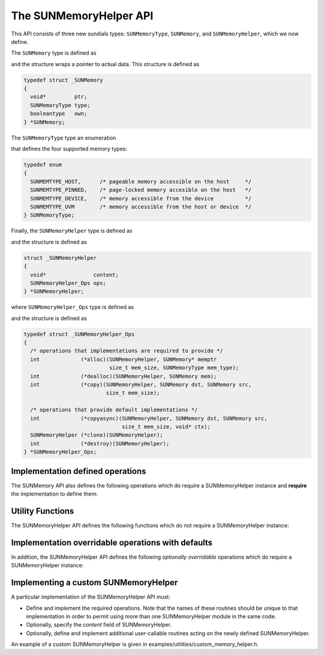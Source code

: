 ..
   ----------------------------------------------------------------
   SUNDIALS Copyright Start
   Copyright (c) 2002-2021, Lawrence Livermore National Security
   and Southern Methodist University.
   All rights reserved.

   See the top-level LICENSE and NOTICE files for details.

   SPDX-License-Identifier: BSD-3-Clause
   SUNDIALS Copyright End
   ----------------------------------------------------------------

.. _SUNMemory.Description:

The SUNMemoryHelper API
=======================

This API consists of three new sundials types: ``SUNMemoryType``, ``SUNMemory``,
and ``SUNMemoryHelper``, which we now define.

The ``SUNMemory`` type is defined as

.. c:type:: struct _SUNMemory *SUNMemory

and the structure wraps a pointer to actual data. This structure is defined as

.. code-block:: c

  typedef struct _SUNMemory
  {
    void*         ptr;
    SUNMemoryType type;
    booleantype   own;
  } *SUNMemory;

The ``SUNMemoryType`` type an enumeration

.. c:enum:: SUNMemoryType

that defines the four supported memory types:

.. code-block:: c

  typedef enum
  {
    SUNMEMTYPE_HOST,      /* pageable memory accessible on the host     */
    SUNMEMTYPE_PINNED,    /* page-locked memory accesible on the host   */
    SUNMEMTYPE_DEVICE,    /* memory accessible from the device          */
    SUNMEMTYPE_UVM        /* memory accessible from the host or device  */
  } SUNMemoryType;

Finally, the ``SUNMemoryHelper`` type is defined as

.. c:type:: struct _SUNMemoryHelper *SUNMemoryHelper

and the structure is defined as

.. code-block:: c

  struct _SUNMemoryHelper
  {
    void*               content;
    SUNMemoryHelper_Ops ops;
  } *SUNMemoryHelper;

where ``SUNMemoryHelper_Ops`` type is defined as

.. c:type:: struct _SUNMemoryHelper_Ops *SUNMemoryHelper_Ops

and the structure is defined as

.. code-block:: c

  typedef struct _SUNMemoryHelper_Ops
  {
    /* operations that implementations are required to provide */
    int             (*alloc)(SUNMemoryHelper, SUNMemory* memptr
                             size_t mem_size, SUNMemoryType mem_type);
    int             (*dealloc)(SUNMemoryHelper, SUNMemory mem);
    int             (*copy)(SUNMemoryHelper, SUNMemory dst, SUNMemory src,
                            size_t mem_size);

    /* operations that provide default implementations */
    int             (*copyasync)(SUNMemoryHelper, SUNMemory dst, SUNMemory src,
                                 size_t mem_size, void* ctx);
    SUNMemoryHelper (*clone)(SUNMemoryHelper);
    int             (*destroy)(SUNMemoryHelper);
  } *SUNMemoryHelper_Ops;



.. _SUNMemory.Description.Required:

Implementation defined operations
---------------------------------

The SUNMemory API also defines the following operations which do require
a SUNMemoryHelper instance and **require** the implementation to define
them:

.. c:function:: SUNMemory SUNMemoryHelper_Alloc(SUNMemoryHelper helper, SUNMemory* memptr, size_t mem_size, SUNMemoryType mem_type)

  Allocates a ``SUNMemory`` object whose ``ptr`` field is allocated for
  ``mem_size`` bytes and is of type ``mem_type``. The new object will have
  ownership of ``ptr`` and will be deallocated when ``SUNMemoryHelper_Dealloc``
  is called.

  **Arguments:**

  - *helper*  -- the ``SUNMemoryHelper`` object
  - *memptr* -- pointer to the allocated ``SUNMemory``
  - *mem_size* -- the size in bytes of the ``ptr``
  - *mem_type* -- the ``SUNMemoryType`` of the ``ptr``

  **Returns:**

    An ``int`` flag indicating success (zero) or failure (non-zero).


.. c:function:: int SUNMemoryHelper_Dealloc(SUNMemoryHelper helper, SUNMemory mem)

  Deallocates the ``mem->ptr`` field if it is owned by ``mem``, and then
  deallocates the ``mem`` object.

  **Arguments:**

  - *helper* -- the ``SUNMemoryHelper`` object
  - *mem* -- the ``SUNMemory`` object

  **Returns:**

    An ``int`` flag indicating success (zero) or failure (non-zero).


.. c:function:: int SUNMemoryHelper_Copy(SUNMemoryHelper helper, SUNMemory dst, SUNMemory src, size_t mem_size)

  Synchronously copies ``mem_size`` bytes from the the source memory to the
  destination memory.  The copy can be across memory spaces, e.g. host to
  device, or within a memory space, e.g. host to host.  The ``helper``
  object should use the memory types of ``dst`` and ``src`` to determine
  the appropriate transfer type necessary.

  **Arguments:**

  - *helper* -- the ``SUNMemoryHelper`` object
  - *dst* -- the destination memory to copy to
  - *src* -- the source memory to copy from
  - *mem_size* -- the number of bytes to copy

  **Returns:**

    An ``int`` flag indicating success (zero) or failure (non-zero).



.. _SUNMemory.Description.Utilities:

Utility Functions
-----------------

The SUNMemoryHelper API defines the following functions which do not
require a SUNMemoryHelper instance:

.. c:function:: SUNMemory SUNMemoryHelper_Alias(SUNMemory mem1)

  Returns a ``SUNMemory`` object whose ``ptr`` field points to the same address
  as ``mem1``. The new object *will not* have ownership of ``ptr``, therefore,
  it will not free ``ptr`` when ``SUNMemoryHelper_Dealloc`` is called.

  **Arguments:**

  - *mem1* -- a ``SUNMemory`` object

  **Returns:**

    A ``SUNMemory`` object.


.. c:function:: SUNMemory SUNMemoryHelper_Wrap(void* ptr, SUNMemoryType mem_type)

  Returns a ``SUNMemory`` object whose ``ptr`` field points to the ``ptr``
  argument passed to the function. The new object *will not* have ownership of
  ``ptr``, therefore, it will not free ``ptr`` when ``SUNMemoryHelper_Dealloc``
  is called.

  **Arguments:**

  - *ptr* -- the data pointer to wrap in a ``SUNMemory`` object
  - *mem_type* -- the ``SUNMemoryType`` of the ``ptr``

  **Returns:**

    A ``SUNMemory`` object.


.. c:function:: SUNMemoryHelper SUNMemoryHelper_NewEmpty()

  Returns an empty ``SUNMemoryHelper``. This is useful for building custom
  ``SUNMemoryHelper`` implementations.

  **Returns:**

   A ``SUNMemoryHelper`` object.


.. c:function:: int SUNMemoryHelper_CopyOps(SUNMemoryHelper src, SUNMemoryHelper dst)

  Copies the ``ops`` field of ``src`` to the ``ops`` field of ``dst``.
  This is useful for building custom ``SUNMemoryHelper`` implementations.

  **Arguments:**

  - *src* -- the object to copy from
  - *dst* -- the object to copy to

  **Returns:**

    An ``int`` flag indicating success (zero) or failure (non-zero).


.. _SUNMemory.Description.Overridable:

Implementation overridable operations with defaults
---------------------------------------------------

In addition, the SUNMemoryHelper API defines the following *optionally
overridable* operations which do require a SUNMemoryHelper instance:


.. c:function:: int SUNMemoryHelper_CopyAsync(SUNMemoryHelper helper, SUNMemory dst, SUNMemory src, size_t mem_size, void* ctx)

  Asynchronously copies ``mem_size`` bytes from the the source memory to the
  destination memory.  The copy can be across memory spaces, e.g. host to
  device, or within a memory space, e.g. host to host.  The ``helper`` object
  should use the memory types of ``dst`` and ``src`` to determine the
  appropriate transfer type necessary.  The ``ctx`` argument is used when a
  different execution stream needs to be provided to perform the copy in,
  e.g. with ``CUDA`` this would be a ``cudaStream_t``.

  **Arguments:**

  - *helper* -- the ``SUNMemoryHelper`` object
  - *dst* -- the destination memory to copy to
  - *src* -- the source memory to copy from
  - *mem_size* -- the number of bytes to copy
  - *ctx* -- typically a handle for an object representing an alternate
    execution stream, but it can be any implementation specific data

  **Returns:**

    An ``int`` flag indicating success (zero) or failure (non-zero).

  .. note::

     If this operation is not defined by the implementation, then
     ``SUNMemoryHelper_Copy`` will be used.


.. c:function:: SUNMemoryHelper SUNMemoryHelper_Clone(SUNMemoryHelper helper)

  Clones the ``SUNMemoryHelper`` object itself.

  **Arguments:**

  - *helper* -- the ``SUNMemoryHelper`` object to clone

  **Returns:**

    A ``SUNMemoryHelper`` object.

  .. note::

     If this operation is not defined by the implementation, then the default
     clone will only copy the ``SUNMemoryHelper_Ops`` structure stored in
     ``helper->ops``, and not the ``helper->content`` field.


.. c:function:: int SUNMemoryHelper_Destroy(SUNMemoryHelper helper)

  Destroys (frees) the ``SUNMemoryHelper`` object itself.

  **Arguments:**

  - *helper* -- the ``SUNMemoryHelper`` object to destroy

  **Returns:**

    An ``int`` flag indicating success (zero) or failure (non-zero).

  .. note::

     If this operation is not defined by the implementation, then the default
     destroy will only free the ``helper->ops`` field and the ``helper`` itself.
     The ``helper->content`` field will not be freed.

.. _SUNMemory.Description.Custom:

Implementing a custom SUNMemoryHelper
-------------------------------------

A particular implementation of the SUNMemoryHelper API must:

-  Define and implement the required operations. Note that the names of
   these routines should be unique to that implementation in order to
   permit using more than one SUNMemoryHelper module in the same code.

-  Optionally, specify the *content* field of SUNMemoryHelper.

-  Optionally, define and implement additional user-callable routines
   acting on the newly defined SUNMemoryHelper.

An example of a custom SUNMemoryHelper is given in
examples/utilities/custom_memory_helper.h.
